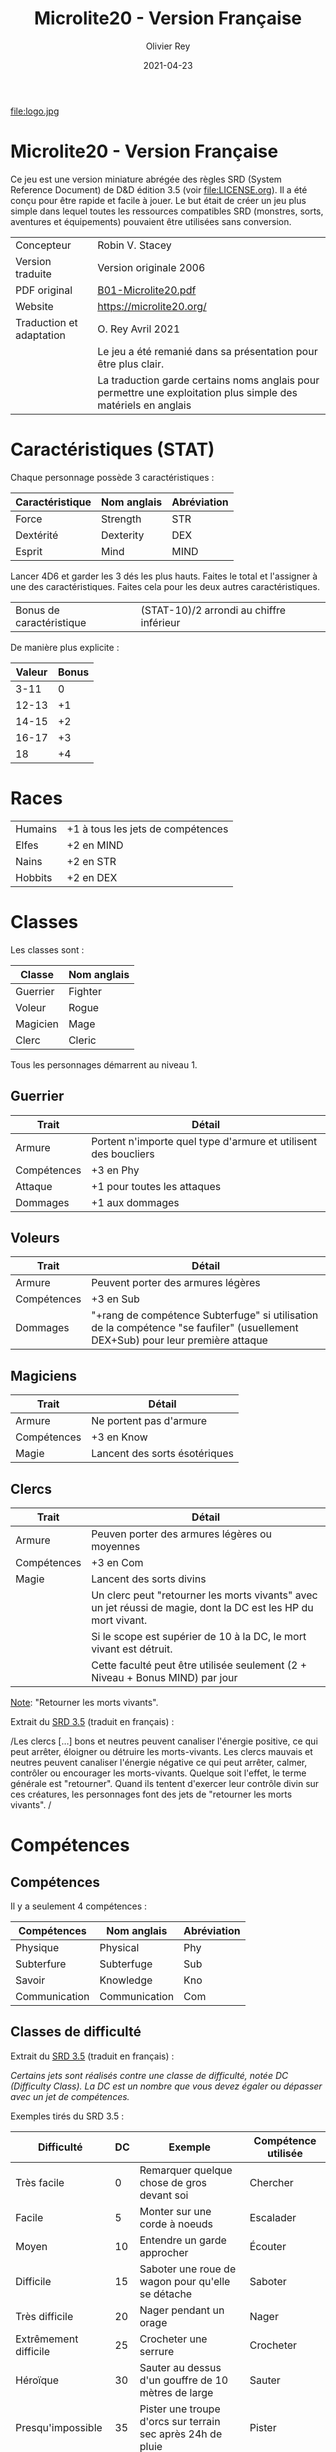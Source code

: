 #+TITLE: Microlite20 - Version Française
#+AUTHOR: Olivier Rey
#+DATE: 2021-04-23
#+STARTUP: overview

file:logo.jpg

* Microlite20 - Version Française

Ce jeu est une version miniature abrégée des règles SRD (System Reference Document) de D&D édition 3.5 (voir file:LICENSE.org). Il a été conçu pour être rapide et facile à jouer. Le but était de créer un jeu plus simple dans lequel toutes les ressources compatibles SRD (monstres, sorts, aventures et équipements) pouvaient être utilisées sans conversion.

#+ATTR_HTML: :border 2 :rules all :frame border
| Concepteur               | Robin V. Stacey                                                                                                |
| Version traduite         | Version originale 2006                                                                                         |
| PDF original             | [[https://github.com/orey/jdr/blob/master/Microlite20-fr/B01-Microlite20.pdf][B01-Microlite20.pdf]]                                                                                            |
| Website                  | https://microlite20.org/                                                                                       |
| Traduction et adaptation | O. Rey Avril 2021                                                                                              |
|                          | Le jeu a été remanié dans sa présentation pour être plus clair.                                                |
|                          | La traduction garde certains noms anglais pour permettre une exploitation plus simple des matériels en anglais |

* Caractéristiques (STAT)

Chaque personnage possède 3 caractéristiques :

#+ATTR_HTML: :border 2 :rules all :frame border
| Caractéristique | Nom anglais | Abréviation |
|-----------------+-------------+-------------|
| Force           | Strength    | STR         |
| Dextérité       | Dexterity   | DEX         |
| Esprit          | Mind        | MIND        |

Lancer 4D6 et garder les 3 dés les plus hauts. Faites le total et l'assigner à une des caractéristiques. Faites cela pour les deux autres caractéristiques.

#+ATTR_HTML: :border 2 :rules all :frame border
| Bonus de caractéristique | (STAT-10)/2 arrondi au chiffre inférieur |

De manière plus explicite :

#+ATTR_HTML: :border 2 :rules all :frame border
| Valeur | Bonus |
|--------+-------|
|   3-11 |     0 |
|  12-13 |    +1 |
|  14-15 |    +2 |
|  16-17 |    +3 |
|     18 |    +4 |

* Races

#+ATTR_HTML: :border 2 :rules all :frame border
| Humains | +1 à tous les jets de compétences |
| Elfes   | +2 en MIND                        |
| Nains   | +2 en STR                         |
| Hobbits | +2 en DEX                         |

* Classes

Les classes sont : 
#+ATTR_HTML: :border 2 :rules all :frame border
| Classe   | Nom anglais |
|----------+-------------|
| Guerrier | Fighter     |
| Voleur   | Rogue       |
| Magicien | Mage        |
| Clerc    | Cleric      |

Tous les personnages démarrent au niveau 1.

** Guerrier

#+ATTR_HTML: :border 2 :rules all :frame border
| Trait       | Détail                                                          |
|-------------+-----------------------------------------------------------------|
| Armure      | Portent n'importe quel type d'armure et utilisent des boucliers |
| Compétences | +3 en Phy                                                       |
| Attaque     | +1 pour toutes les attaques                                     |
| Dommages    | +1 aux dommages                                                 |

** Voleurs

#+ATTR_HTML: :border 2 :rules all :frame border
| Trait       | Détail                                                                                                                          |
|-------------+---------------------------------------------------------------------------------------------------------------------------------|
| Armure      | Peuvent porter des armures légères                                                                                              |
| Compétences | +3 en Sub                                                                                                                       |
| Dommages    | "+rang de compétence Subterfuge" si utilisation de la compétence "se faufiler" (usuellement DEX+Sub) pour leur première attaque |

** Magiciens

#+ATTR_HTML: :border 2 :rules all :frame border
| Trait       | Détail                        |
|-------------+-------------------------------|
| Armure      | Ne portent pas d'armure       |
| Compétences | +3 en Know                    |
| Magie       | Lancent des sorts ésotériques |

** Clercs

#+ATTR_HTML: :border 2 :rules all :frame border
| Trait       | Détail                                                                                                         |
|-------------+----------------------------------------------------------------------------------------------------------------|
| Armure      | Peuven porter des armures légères ou moyennes                                                                  |
| Compétences | +3 en Com                                                                                                      |
| Magie       | Lancent des sorts divins                                                                                       |
|             | Un clerc peut "retourner les morts vivants" avec un jet réussi de magie, dont la DC est les HP du mort vivant. |
|             | Si le scope est supérier de 10 à la DC, le mort vivant est détruit.                                            |
|             | Cette faculté peut être utilisée seulement (2 + Niveau + Bonus MIND) par jour                                  |

_Note_: "Retourner les morts vivants".

Extrait du [[https://www.d20srd.org/srd/combat/specialAttacks.htm][SRD 3.5]] (traduit en français) :

/Les clercs [...] bons et neutres peuvent canaliser l'énergie positive, ce qui peut arrêter, éloigner ou détruire les morts-vivants. Les clercs mauvais et neutres peuvent canaliser l'énergie négative ce qui peut arrêter, calmer, contrôler ou encourager les morts-vivants. Quelque soit l'effet, le terme générale est "retourner". Quand ils tentent d'exercer leur contrôle divin sur ces créatures, les personnages font des jets de "retourner les morts vivants". /

* Compétences
** Compétences

Il y a seulement 4 compétences :

#+ATTR_HTML: :border 2 :rules all :frame border
| Compétences   | Nom anglais   | Abréviation |
|---------------+---------------+-------------|
| Physique      | Physical      | Phy         |
| Subterfure    | Subterfuge    | Sub         |
| Savoir        | Knowledge     | Kno         |
| Communication | Communication | Com         |

** Classes de difficulté

Extrait du [[https://www.d20srd.org/srd/skills/usingSkills.htm][SRD 3.5]] (traduit en français) :

/Certains jets sont réalisés contre une classe de difficulté, notée DC (Difficulty Class). La DC est un nombre que vous devez égaler ou dépasser avec un jet de compétences./

Exemples tirés du SRD 3.5 :

#+ATTR_HTML: :border 2 :rules all :frame border
| Difficulté            | DC | Exemple                                                     | Compétence utilisée |
|-----------------------+----+-------------------------------------------------------------+---------------------|
| Très facile           |  0 | Remarquer quelque chose de gros devant soi                  | Chercher            |
| Facile                |  5 | Monter sur une corde à noeuds                               | Escalader           |
| Moyen                 | 10 | Entendre un garde approcher                                 | Écouter             |
| Difficile             | 15 | Saboter une roue de wagon pour qu'elle se détache           | Saboter             |
| Très difficile        | 20 | Nager pendant un orage                                      | Nager               |
| Extrêmement difficile | 25 | Crocheter une serrure                                       | Crocheter           |
| Héroïque              | 30 | Sauter au dessus d'un gouffre de 10 mètres de large         | Sauter              |
| Presqu'impossible     | 35 | Pister une troupe d'orcs sur terrain sec après 24h de pluie | Pister              |

** Jets de compétences

#+ATTR_HTML: :border 2 :rules all :frame border
| Terme              | Définition                                                                       |
|--------------------+----------------------------------------------------------------------------------|
| Rang de compétence | Niveau + bonus applicable de race ou bonus applicable de classe                  |
| Jet de compétence  | D20 + rang de compétence + bonus le plus applicable + modificateurs de situation |

Par exemple : 

#+ATTR_HTML: :border 2 :rules all :frame border
| Exemple de jet               | Utiliser            |
|------------------------------+---------------------|
| Escalade                     | Phy + bonus de STR  |
| Esquiver un rocher qui tombe | Phy + bonus de DEX  |
| Trouver un piège             | Sub + bonus de MIND |
| Désamorcer un piège          | Sub + bonus de DEX  |

** Jets de sauvegarde

Il n'y a pas de "jets de sauvegarde" dans ce jeu. Les jets utilisés sont les suivants :

#+ATTR_HTML: :border 2 :rules all :frame border
| Exemple de jet        | Anglais   | Utiliser               |
|-----------------------+-----------+------------------------|
| Résistance physique   | Fortitude | Phy + bonus de STR     |
| Réflexe               | Reflex    | Phy + bonus de DEX     |
| Résistance à la magie | Will save | Bonus de MIND + niveau |

* Magie

  Les magiciens peuvent lancer n'importe quel sort ésotérique et les clercs n'importe quel sort divin
